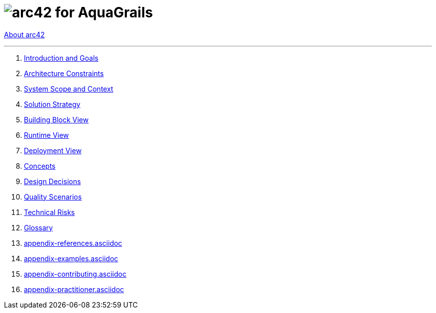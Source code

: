 // header file for arc42-template,
// including all help texts
//
// ====================================

= image:images/arc42-logo.png[arc42]  for AquaGrails
// toc-title definition MUST follow document title without blank line!
:toc-title: Table of Contents

//additional style for arc42 help callouts
ifndef::env-github[]
ifdef::basebackend-html[]
++++
<style>
.arc42help {font-size:small; width: 14px; height: 16px; overflow: hidden; position: absolute; right: 0px; padding: 2px 0px 3px 2px;}
.arc42help::before {content: "?";}
.arc42help:hover {width:auto; height: auto; z-index: 100; padding: 10px;}
.arc42help:hover::before {content: "";}
@media print {
	.arc42help {display:hidden;}
}
</style>
++++
endif::basebackend-html[]
endif::env-github[]

link:about-arc42[About arc42]

// horizontal line
***

// numbering from here on
:numbered:

. link:01-Introduction-and-Goals[Introduction and Goals]
. link:02-Architecture-Constraints[Architecture Constraints]
. link:03-System-Scope-and-Context[System Scope and Context]
. link:04-Solution-Strategy[Solution Strategy]
. link:05-Building-Block-View[Building Block View]
. link:06-Runtime-View[Runtime View]
. link:07-Deployment-View.asciidoc[Deployment View]
. link:08-Concepts.asciidoc[Concepts]
. link:09-Design-Decisions[Design Decisions]
. link:10-Quality-Scenarios[Quality Scenarios]
. link:11-Technical-Risks[Technical Risks]
. link:12-Glossary[Glossary]

. link:appendix-references.asciidoc[]
. link:appendix-examples.asciidoc[]
. link:appendix-contributing.asciidoc[]
. link:appendix-practitioner.asciidoc[]
